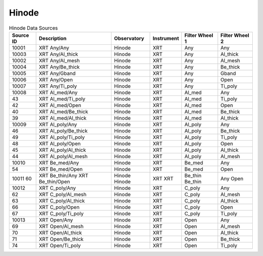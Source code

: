 Hinode
------

.. table:: Hinode Data Sources

    +-----------+----------------------+-------------+------------+----------------+----------------+
    | Source ID |     Description      | Observatory | Instrument | Filter Wheel 1 | Filter Wheel 2 |
    +===========+======================+=============+============+================+================+
    | 10001     | XRT Any/Any          | Hinode      | XRT        | Any            | Any            |
    +-----------+----------------------+-------------+------------+----------------+----------------+
    | 10003     | XRT Any/Al_thick     | Hinode      | XRT        | Any            | Al_thick       |
    +-----------+----------------------+-------------+------------+----------------+----------------+
    | 10002     | XRT Any/Al_mesh      | Hinode      | XRT        | Any            | Al_mesh        |
    +-----------+----------------------+-------------+------------+----------------+----------------+
    | 10004     | XRT Any/Be_thick     | Hinode      | XRT        | Any            | Be_thick       |
    +-----------+----------------------+-------------+------------+----------------+----------------+
    | 10005     | XRT Any/Gband        | Hinode      | XRT        | Any            | Gband          |
    +-----------+----------------------+-------------+------------+----------------+----------------+
    | 10006     | XRT Any/Open         | Hinode      | XRT        | Any            | Open           |
    +-----------+----------------------+-------------+------------+----------------+----------------+
    | 10007     | XRT Any/Ti_poly      | Hinode      | XRT        | Any            | Ti_poly        |
    +-----------+----------------------+-------------+------------+----------------+----------------+
    | 10008     | XRT Al_med/Any       | Hinode      | XRT        | Al_med         | Any            |
    +-----------+----------------------+-------------+------------+----------------+----------------+
    | 43        | XRT Al_med/Ti_poly   | Hinode      | XRT        | Al_med         | Ti_poly        |
    +-----------+----------------------+-------------+------------+----------------+----------------+
    | 42        | XRT Al_med/Open      | Hinode      | XRT        | Al_med         | Open           |
    +-----------+----------------------+-------------+------------+----------------+----------------+
    | 40        | XRT Al_med/Be_thick  | Hinode      | XRT        | Al_med         | Be_thick       |
    +-----------+----------------------+-------------+------------+----------------+----------------+
    | 39        | XRT Al_med/Al_thick  | Hinode      | XRT        | Al_med         | Al_thick       |
    +-----------+----------------------+-------------+------------+----------------+----------------+
    | 10009     | XRT Al_poly/Any      | Hinode      | XRT        | Al_poly        | Any            |
    +-----------+----------------------+-------------+------------+----------------+----------------+
    | 46        | XRT Al_poly/Be_thick | Hinode      | XRT        | Al_poly        | Be_thick       |
    +-----------+----------------------+-------------+------------+----------------+----------------+
    | 49        | XRT Al_poly/Ti_poly  | Hinode      | XRT        | Al_poly        | Ti_poly        |
    +-----------+----------------------+-------------+------------+----------------+----------------+
    | 48        | XRT Al_poly/Open     | Hinode      | XRT        | Al_poly        | Open           |
    +-----------+----------------------+-------------+------------+----------------+----------------+
    | 45        | XRT Al_poly/Al_thick | Hinode      | XRT        | Al_poly        | Al_thick       |
    +-----------+----------------------+-------------+------------+----------------+----------------+
    | 44        | XRT Al_poly/Al_mesh  | Hinode      | XRT        | Al_poly        | Al_mesh        |
    +-----------+----------------------+-------------+------------+----------------+----------------+
    | 10010     | XRT Be_med/Any       | Hinode      | XRT        | Be_med         | Any            |
    +-----------+----------------------+-------------+------------+----------------+----------------+
    | 54        | XRT Be_med/Open      | Hinode      | XRT        | Be_med         | Open           |
    +-----------+----------------------+-------------+------------+----------------+----------------+
    | 10011     | XRT Be_thin/Any      | Hinode      | XRT        | Be_thin        | Any            |
    | 60        | XRT Be_thin/Open     | Hinode      | XRT        | Be_thin        | Open           |
    +-----------+----------------------+-------------+------------+----------------+----------------+
    | 10012     | XRT C_poly/Any       | Hinode      | XRT        | C_poly         | Any            |
    +-----------+----------------------+-------------+------------+----------------+----------------+
    | 62        | XRT C_poly/Al_mesh   | Hinode      | XRT        | C_poly         | Al_mesh        |
    +-----------+----------------------+-------------+------------+----------------+----------------+
    | 63        | XRT C_poly/Al_thick  | Hinode      | XRT        | C_poly         | Al_thick       |
    +-----------+----------------------+-------------+------------+----------------+----------------+
    | 66        | XRT C_poly/Open      | Hinode      | XRT        | C_poly         | Open           |
    +-----------+----------------------+-------------+------------+----------------+----------------+
    | 67        | XRT C_poly/Ti_poly   | Hinode      | XRT        | C_poly         | Ti_poly        |
    +-----------+----------------------+-------------+------------+----------------+----------------+
    | 10013     | XRT Open/Any         | Hinode      | XRT        | Open           | Any            |
    +-----------+----------------------+-------------+------------+----------------+----------------+
    | 69        | XRT Open/Al_mesh     | Hinode      | XRT        | Open           | Al_mesh        |
    +-----------+----------------------+-------------+------------+----------------+----------------+
    | 70        | XRT Open/Al_thick    | Hinode      | XRT        | Open           | Al_thick       |
    +-----------+----------------------+-------------+------------+----------------+----------------+
    | 71        | XRT Open/Be_thick    | Hinode      | XRT        | Open           | Be_thick       |
    +-----------+----------------------+-------------+------------+----------------+----------------+
    | 74        | XRT Open/Ti_poly     | Hinode      | XRT        | Open           | Ti_poly        |
    +-----------+----------------------+-------------+------------+----------------+----------------+

